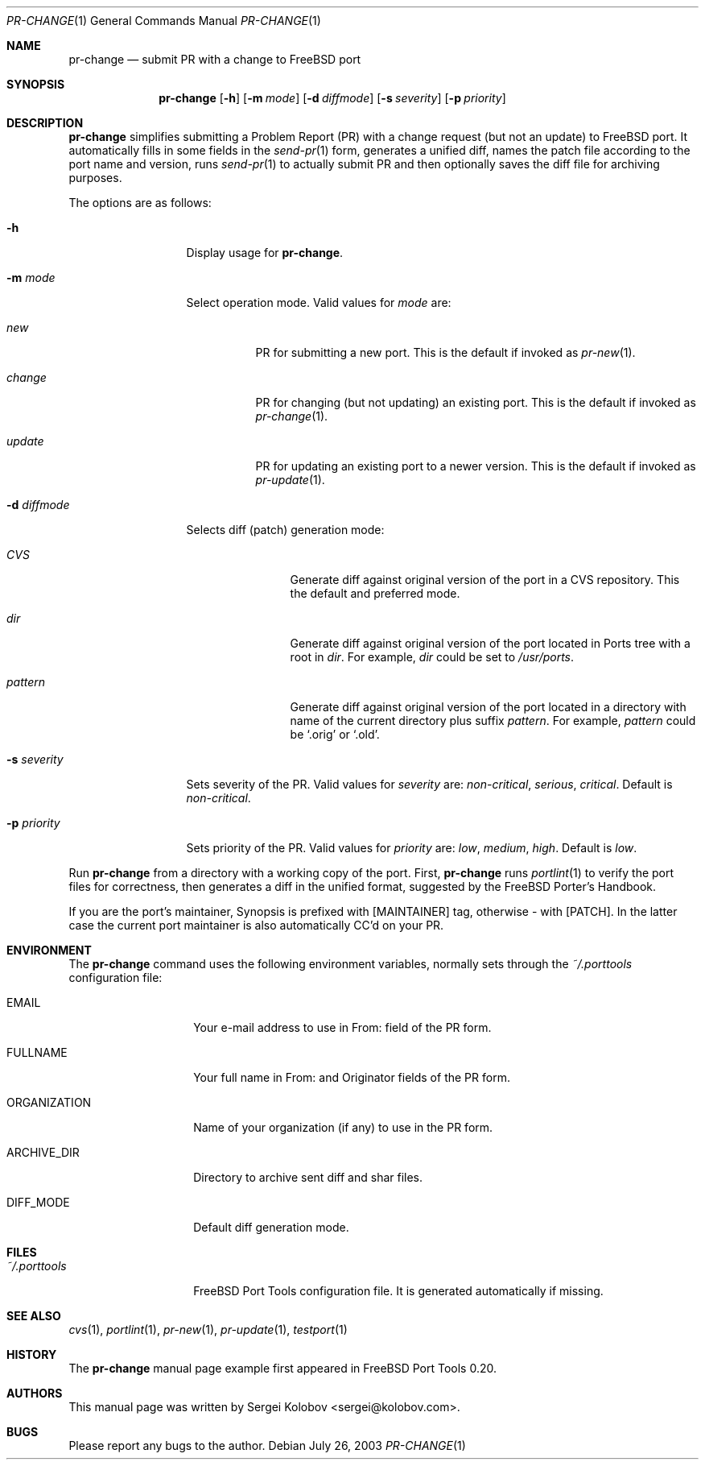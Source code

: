 .\" Copyright (c) 2003, Sergei Kolobov
.\" All rights reserved.
.\"
.\" Redistribution and use in source and binary forms, with or without
.\" modification, are permitted provided that the following conditions
.\" are met:
.\" 1. Redistributions of source code must retain the above copyright
.\"    notice, this list of conditions and the following disclaimer.
.\" 2. Redistributions in binary form must reproduce the above copyright
.\"    notice, this list of conditions and the following disclaimer in the
.\"    documentation and/or other materials provided with the distribution.
.\"
.\" THIS SOFTWARE IS PROVIDED BY THE AUTHOR AND CONTRIBUTORS ``AS IS'' AND
.\" ANY EXPRESS OR IMPLIED WARRANTIES, INCLUDING, BUT NOT LIMITED TO, THE
.\" IMPLIED WARRANTIES OF MERCHANTABILITY AND FITNESS FOR A PARTICULAR PURPOSE
.\" ARE DISCLAIMED.  IN NO EVENT SHALL THE AUTHOR OR CONTRIBUTORS BE LIABLE
.\" FOR ANY DIRECT, INDIRECT, INCIDENTAL, SPECIAL, EXEMPLARY, OR CONSEQUENTIAL
.\" DAMAGES (INCLUDING, BUT NOT LIMITED TO, PROCUREMENT OF SUBSTITUTE GOODS
.\" OR SERVICES; LOSS OF USE, DATA, OR PROFITS; OR BUSINESS INTERRUPTION)
.\" HOWEVER CAUSED AND ON ANY THEORY OF LIABILITY, WHETHER IN CONTRACT, STRICT
.\" LIABILITY, OR TORT (INCLUDING NEGLIGENCE OR OTHERWISE) ARISING IN ANY WAY
.\" OUT OF THE USE OF THIS SOFTWARE, EVEN IF ADVISED OF THE POSSIBILITY OF
.\" SUCH DAMAGE.
.\"
.\" $Id$
.\"
.Dd July 26, 2003
.Dt PR-CHANGE 1
.Os
.Sh NAME
.Nm pr-change
.Nd submit PR with a change to FreeBSD port
.Sh SYNOPSIS
.Nm
.Op Fl h
.Op Fl m Ar mode
.Op Fl d Ar diffmode
.Op Fl s Ar severity
.Op Fl p Ar priority
.Sh DESCRIPTION
.Nm
simplifies submitting a Problem Report (PR) 
with a change request (but not an update) to FreeBSD port.
It automatically fills in some fields in the 
.Xr send-pr 1
form,
generates a unified diff,
names the patch file according to the port name and version,
runs 
.Xr send-pr 1
to actually submit PR and then 
optionally saves the diff file for archiving purposes.
.Pp
The options are as follows:
.Bl -tag -width ".Fl s Ar severity"
.It Fl h
Display usage for
.Nm .
.It Fl m Ar mode
Select operation mode.
Valid values for 
.Ar mode 
are:
.Bl -tag -width update
.It Ar new
PR for submitting a new port.
This is the default if invoked as
.Xr pr-new 1 .
.It Ar change
PR for changing (but not updating) an existing port.
This is the default if invoked as
.Xr pr-change 1 .
.It Ar update
PR for updating an existing port to a newer version.
This is the default if invoked as
.Xr pr-update 1 .
.El
.It Fl d Ar diffmode
Selects diff (patch) generation mode:
.Bl -tag -width "Ar pattern"
.It Ar CVS
Generate diff against original version of the port 
in a CVS repository.
This the default and preferred mode.
.It Ar dir
Generate diff against original version of the port 
located in Ports tree with a root in
.Ar dir .
For example,
.Ar dir
could be set to
.Pa /usr/ports .
.It Ar pattern
Generate diff against original version of the port 
located in a directory with name of the current directory
plus suffix
.Ar pattern .
For example,
.Ar pattern
could be 
.Sq .orig
or
.Sq .old .
.El
.It Fl s Ar severity
Sets severity of the PR.
Valid values for 
.Ar severity 
are:
.Em non-critical ,
.Em serious ,
.Em critical .
Default is 
.Em non-critical .
.It Fl p Ar priority
Sets priority of the PR.
Valid values for 
.Ar priority 
are:
.Em low ,
.Em medium ,
.Em high .
Default is 
.Em low .
.El
.Pp
Run 
.Nm
from a directory with a working copy of the port.
First,
.Nm
runs
.Xr portlint 1
to verify the port files for correctness,
then generates a diff in the unified format,
suggested by the FreeBSD Porter's Handbook.
.Pp
If you are the port's maintainer, Synopsis is prefixed with
.Bq MAINTAINER
tag, otherwise - with 
.Bq PATCH .
In the latter case the current port maintainer 
is also automatically CC'd on your PR.
.Sh ENVIRONMENT
The
.Nm
command uses the following environment variables,
normally sets through the 
.Pa ~/.porttools
configuration file:
.Bl -tag -width ORGANIZATION
.It Ev EMAIL
Your e-mail address to use in From: field of the PR form.
.It Ev FULLNAME
Your full name in From: and Originator fields of the PR form.
.It Ev ORGANIZATION
Name of your organization (if any) to use in the PR form.
.It Ev ARCHIVE_DIR
Directory to archive sent diff and shar files.
.It Ev DIFF_MODE
Default diff generation mode.
.El
.Sh FILES
.Bl -tag -width ".Pa ~/.porttools" -compact
.It Pa ~/.porttools
FreeBSD Port Tools configuration file.
It is generated automatically if missing.
.El
.Sh SEE ALSO
.Xr cvs 1 ,
.Xr portlint 1 ,
.Xr pr-new 1 ,
.Xr pr-update 1 ,
.Xr testport 1
.Sh HISTORY
The
.Nm
manual page example first appeared in FreeBSD Port Tools 0.20.
.Sh AUTHORS
This manual page was written by
.An Sergei Kolobov Aq sergei@kolobov.com .
.Sh BUGS
Please report any bugs to the author.
